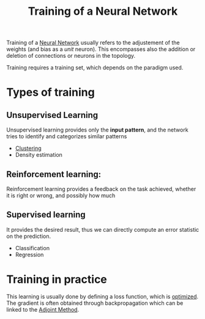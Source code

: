 :PROPERTIES:
:ID:       ee87a4bb-2518-4c38-bf15-77525e382003
:END:
#+title: Training of a Neural Network
#+filetags: :NeuralNetworks:MachineLearning:


Training of a [[id:7a245cfe-dcaa-47d6-a318-5574fab3b7ac][Neural Network]] usually refers to the adjustement of the weights (and
bias as a /unit/ neuron).  This encompasses also the addition or
deletion of connections or neurons in the topology.

Training requires a training set, which depends on the paradigm used.
* Types of training
** Unsupervised Learning
 Unsupervised learning provides only the *input pattern*, and the network
tries to identify and categorizes similar patterns
 * [[id:adda3fa2-9f8c-4d00-8897-9caf1c90517a][Clustering]]
 * Density estimation

** Reinforcement learning:
Reinforcement learning provides a feedback on the task achieved,
   whether it is right or wrong, and possibly how much

  
** Supervised learning
It provides the desired result, thus we can directly compute an error
   statistic on the prediction.
 * Classification
 * Regression

* Training in practice
This learning is usually done by defining a loss function, which is [[id:7d189b3c-3b68-46f9-9f21-5ff1b5d2372d][optimized]]. The gradient is often obtained through backpropagation which can be linked to the [[id:f867396d-b033-4fa7-b99a-b4dd551ae37b][Adjoint Method]].
